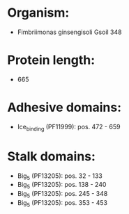 * Organism:
- Fimbriimonas ginsengisoli Gsoil 348
* Protein length:
- 665
* Adhesive domains:
- Ice_binding (PF11999): pos. 472 - 659
* Stalk domains:
- Big_5 (PF13205): pos. 32 - 133
- Big_5 (PF13205): pos. 138 - 240
- Big_5 (PF13205): pos. 245 - 348
- Big_5 (PF13205): pos. 353 - 453

